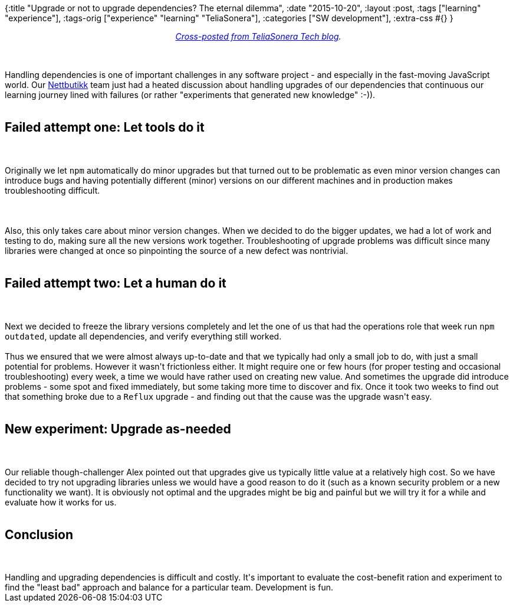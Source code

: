 {:title "Upgrade or not to upgrade dependencies? The eternal dilemma",
 :date "2015-10-20",
 :layout :post,
 :tags ["learning" "experience"],
 :tags-orig ["experience" "learning" "TeliaSonera"],
 :categories ["SW development"],
 :extra-css #{}
}

++++
<p style="text-align:center;"><em><a href="https://teliasonera.github.io/tech-blog/blog/upgrade-or-not-to-upgrade-the-eternal-dilemma/">Cross-posted from TeliaSonera Tech blog</a>.</em></p><br><br>Handling dependencies is one of important challenges in any software project - and especially in the fast-moving JavaScript world. Our <a href="https://teliasonera.github.io/tech-blog/blog/upgrade-or-not-to-upgrade-the-eternal-dilemma/nettbutikk.netcom.no">Nettbutikk</a> team just had a heated discussion about handling upgrades of our dependencies that continuous our learning journey lined with failures (or rather "experiments that generated new knowledge" :-)).<br><br><h2 id="failed-attempt-one-let-tools-do-it">Failed attempt one: Let tools do it</h2><br><br>Originally we let <code>npm</code> automatically do minor upgrades but that turned out to be problematic as even minor version changes can introduce bugs and having potentially different (minor) versions on our different machines and in production makes troubleshooting difficult.<br><br><!--more--><br><br>Also, this only takes care about minor version changes. When we decided to do the bigger updates, we had a lot of work and testing to do, making sure all the new versions work together. Troubleshooting of upgrade problems was difficult since many libraries were changed at once so pinpointing the source of a new defect was nontrivial.<br><br><h2 id="failed-attempt-two-let-a-human-do-it">Failed attempt two: Let a human do it</h2><br><br>Next we decided to freeze the library versions completely and let the one of us that had the operations role that week run <code>npm outdated</code>, update all dependencies, and verify everything still worked.<br><br>Thus we ensured that we were almost always up-to-date and that we typically had only a small job to do, with just a small potential for problems. However it wasn't frictionless either. It might require one or few hours (for proper testing and occasional troubleshooting) every week, a time we would have rather used on creating new value. And sometimes the upgrade did introduce problems - some spot and fixed immediately, but some taking more time to discover and fix. Once it took two weeks to find out that something broke due to a <code>Reflux</code> upgrade - and finding out that the cause was the upgrade wasn't easy.<br><br><h2 id="new-experiment-upgrade-as-needed">New experiment: Upgrade as-needed</h2><br><br>Our reliable though-challenger Alex pointed out that upgrades give us typically little value at a relatively high cost. So we have decided to try not upgrading libraries unless we would have a good reason to do it (such as a known security problem or a new functionality we want). It is obviously not optimal and the upgrades might be big and painful but we will try it for a while and evaluate how it works for us.<br><br><h2 id="conclusion">Conclusion</h2><br><br>Handling and upgrading dependencies is difficult and costly. It's important to evaluate the cost-benefit ration and experiment to find the "least bad" approach and balance for a particular team. Development is fun.
++++
